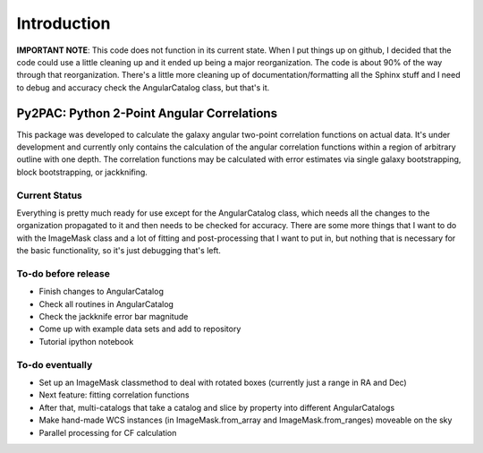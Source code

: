 Introduction
==================================

**IMPORTANT NOTE**: This code does not function in its current state.  When I put things up on github, I decided that the code could use a little cleaning up and it ended up being a major reorganization.  The code is about 90% of the way through that reorganization.  There's a little more cleaning up of documentation/formatting all the Sphinx stuff and I need to debug and accuracy check the AngularCatalog class, but that's it.

Py2PAC: Python 2-Point Angular Correlations
-------------------------------------

This package was developed to calculate the galaxy angular two-point correlation functions on actual data.  It's under development and currently only contains the calculation of the angular correlation functions within a region of arbitrary outline with one depth.  The correlation functions may be calculated with error estimates via single galaxy bootstrapping, block bootstrapping, or jackknifing. 

Current Status
^^^^^^^^^^^

Everything is pretty much ready for use except for the AngularCatalog class, which needs all the changes to the organization propagated to it and then needs to be checked for accuracy.  There are some more things that I want to do with the ImageMask class and a lot of fitting and post-processing that I want to put in, but nothing that is necessary for the basic functionality, so it's just debugging that's left.

To-do before release
^^^^^^^^^^^^^^^^

* Finish changes to AngularCatalog
* Check all routines in AngularCatalog
* Check the jackknife error bar magnitude
* Come up with example data sets and add to repository
* Tutorial ipython notebook

To-do eventually
^^^^^^^^^^^^^^

* Set up an ImageMask classmethod to deal with rotated boxes (currently just a range in RA and Dec)
* Next feature: fitting correlation functions
* After that, multi-catalogs that take a catalog and slice by property into different AngularCatalogs
* Make hand-made WCS instances (in ImageMask.from\_array and ImageMask.from\_ranges) moveable on the sky
* Parallel processing for CF calculation
